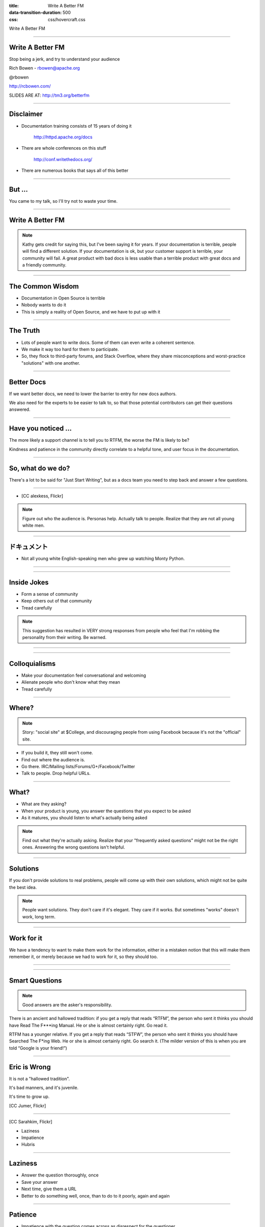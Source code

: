 :title: Write A Better FM
:data-transition-duration: 500
:css: css/hovercraft.css

Write A Better FM

----

Write A Better FM
=================

Stop being a jerk, and try to understand your audience

Rich Bowen - rbowen@apache.org

@rbowen

http://rcbowen.com/

SLIDES ARE AT: http://tm3.org/betterfm

----

Disclaimer
==========

* Documentation training consists of 15 years of doing it
    
    http://httpd.apache.org/docs

* There are whole conferences on this stuff

    http://conf.writethedocs.org/

* There are numerous books that says all of this better

----

But ...
=======

You came to my talk, so I'll try not to waste your time.

----

Write A Better FM
=================

.. image:: images/kathysierra.jpg

.. note:: Kathy gets credit for saying this, but I've been saying it for
   years. If your documentation is terrible, people will find a
   different solution. If your documentation is ok, but your customer
   support is terrible, your community will fail. A great product with bad
   docs is less usable than a terrible product with great docs and a
   friendly community.

----

The Common Wisdom
=================

* Documentation in Open Source is terrible
* Nobody wants to do it
* This is simply a reality of Open Source, and we have to put up with it

----

The Truth
=========

* Lots of people want to write docs. Some of them can even write a coherent sentence.
* We make it way too hard for them to participate.
* So, they flock to third-party forums, and Stack Overflow, where they share misconceptions and worst-practice "solutions" with one another.

----

Better Docs
===========

If we want better docs, we need to lower the barrier to entry for new docs authors.

We also need for the experts to be easier to talk to, so that those potential contributors can get their questions answered.

----

Have you noticed ...
====================

The more likely a support channel is to tell you to RTFM, the worse the FM is likely to be?

Kindness and patience in the community directly correlate to a helpful
tone, and user focus in the documentation.

----

So, what do we do?
==================

There's a lot to be said for "Just Start Writing", but as a docs team
you need to step back and answer a few questions.

----

* [CC alexkess, Flickr]

.. image:: images/audience1.jpg

.. note:: Figure out who the audience is. Personas help. Actually talk to people. Realize that they are not all young white men.

----

ドキュメント
============

* Not all young white English-speaking men who grew up watching Monty Python.

----

.. image:: images/monty.png

----

Inside Jokes
============

* Form a sense of community

* Keep others out of that community

* Tread carefully

.. note:: This suggestion has resulted in VERY strong responses from
   people who feel that I'm robbing the personality from their writing.
   Be warned.

----

.. image:: images/haystack.png

----

Colloquialisms
==============

* Make your documentation feel conversational and welcoming

* Alienate people who don't know what they mean

* Tread carefully

----

Where?
======

.. note:: Story: "social site" at $College, and discouraging people from
   using Facebook because it's not the "official" site.

* If you build it, they still won't come.
* Find out where the audience is. 
* Go there. IRC/Mailing lists/Forums/G+/Facebook/Twitter
* Talk to people. Drop helpful URLs.

----

What?
=====

* What are they asking?
* When your product is young, you answer the questions that you expect to be asked
* As it matures, you should listen to what's actually being asked

.. note:: Find out what they're actually asking. Realize that your "frequently asked questions" might not be the right ones. Answering the wrong questions isn't helpful.

----

Solutions
=========

.. image:: images/fixedit.jpg

If you don't provide solutions to real problems, people will come up
with their own solutions, which might not be quite the best idea.

.. note:: People want solutions. They don't care if it's elegant. They
    care if it works. But sometimes "works" doesn't work, long term.

----

Work for it
===========

We have a tendency to want to make them 
work for the information, either in a 
mistaken notion that this will make them 
remember it, or merely because we had to 
work for it, so they should too.

----

.. image:: images/uphill.png

----

Smart Questions
===============

.. image:: images/ericraymond.jpg

.. note:: Good answers are the asker's responsibility.

There is an ancient and hallowed tradition: if you get a 
reply that reads “RTFM”, the person who sent it thinks 
you should have Read The F***ing Manual. He or she is 
almost certainly right. Go read it.

RTFM has a younger relative. If you get a reply that reads 
“STFW”, the person who sent it thinks you should have 
Searched The F*ing Web. He or she is almost certainly 
right. Go search it. (The milder version of this is when 
you are told “Google is your friend!”)

----

Eric is Wrong
=============

.. image:: images/juvenile.jpg

It is not a "hallowed tradition".

It's bad manners, and it's juvenile.

It's time to grow up.

[CC Jumer, Flickr]

----

.. image:: images/lwall.jpg

[CC Sarahkim, Flickr]

* Laziness

* Impatience

* Hubris

.. note: The three virtues of a programmer are the opposite of the three
   virtues of a human being: Dilligence, Patience, Humility. (Larry
   Wall.)

----

Laziness
========

* Answer the question thoroughly, once
* Save your answer
* Next time, give them a URL
* Better to do something well, once, than to do to it poorly, again and again

----

Patience
========

* Impatience with the question comes across as disrespect for the questioner
* Arrogance and disrespect are at the heart of the RTFM mindset
* If you cannot be patient, please let someone else answer the question, and find a different hobby

----

Love is patient, love is kind ... it does not keep a record of offenses.
    (I Corinthians 13 - The Bible)

----

Humility
========

* You don't know everything
* The documentation isn't perfect yet
* Remember that once you, too, were completely ignorant

.. note:: Try to remember that moment that you were a complete newbie,
   asking stupid questions. Cherish that moment. If you can't remember,
   then it's probably been too long since you learned something new.

----

The RTFM attitude is indicative of 
arrogance and impatience, whereas 
truly great documentation is the 
result of patience and humility.

(Yes, they should read the docs. No, you 
should not be rude.)

----

Stupid questions
================

.. image:: images/stupid.jpg

* There is such a thing as a stupid question.
* Your attitude towards stupid questions says a lot about you.
* It's your job to guide them to the right question, and its answer.

----

Scope
=====

.. image:: images/scope.jpg
    :height: 207px
    :width: 310px

* You must decide the scope of your documentation
* Document your scope
* Decide not to answer the wrong questions, but figure out where to send people for those answers
* Be polite about it

.. note:: That's what hyperlinks are for, after all.

----

How?
====

* How do we answer the question?

* Reference manuals

* HowTos

* FAQs

* Examples

----

Reference Manual
================

* Comprehensive and exhaustive
* Correct
* Consistent format
* Best practice
* Lots of examples
* All examples must be tested

----

Correct
=======

* Obvious, right?
* You'd think

----

Comprehensive
=============

.. image:: images/sprintf.png

* What the heck are sprintf(3) and printf(3)?
* Goes back to scope, though, as to how comprehensive you really should be

----

Comprehensive
=============

* "Comprehensive" needs to be clearly defined
* Do the PHP docs need to cover the history of computing?
* Do the Apache docs need to cover HTML?

----

Consistent format
=================

.. image:: images/formatting1.png

----

Consistent format
=================

.. image:: images/formatting2.png

----

Best Practice
=============

* Beginners often just want it to work
* The *best* answer is often more complicated than the *good enough* answer
* Doing it right now saves time and tears later

----

See also ...
============

.. image:: images/fixedit.jpg

----

How not to ...
==============

* Don't tell them how *not* to do something
* They *will* cut and paste it

----

Examples
========

.. image:: images/example1.png

* Simple
* Copious
* Tested
* Consistent use of a fictitious site/project/implementation

.. note:: Create an example company, PetStore.com or whatever

----

Examples - Simple
=================

* Simplest example that illustrates the concept
* Explained in exhaustive detail
* Perhaps followed by more complex examples

----

Examples - Copious
==================

* Simplest example that illustrates the concept
* Explained in exhaustive detail
* Perhaps followed by more complex examples
* Everyone likes a cookbook

----

Examples - Useful
=================

.. image:: images/example2.png

Example from the Apache 1.3 mod_rewrite documentation

----

Examples - Tested
=================

* Few things spread faster than incorrect examples
* Test every example. Even ones that seem trivial
* Incorrect examples lead to many, many hours of lost productivity

----

Examples Inc.
=============

* Construct an imaginary project/company/site/whatever
* Consistently refer to it in the documentation 
* example.org or Acme Widgets, Inc, for example
* Changing the hero of your story in the middle confuses the reader

----

HowTos and Tutorials
====================

* Complete - cover even the trivial steps.
* Never say "easy", "trivial", "simple", or "of course", or any other words or phrases that mean that. Your reader is there because it's not.
* Test it. Repeatedly. On multiple systems.
* Let your inexperienced co-workers read it.

----

Complete
========

• Complete - cover even the trivial steps.

This is a delicate balance - between 
deciding what's in scope, and not 
leaving them to figure out everything 
on their own

----

Silly
=====

.. image:: images/silly.png

----

FAQs
====

* FAQs are often an admission that the documentation is insufficient
* Should be a call for improving the docs, or even a scratch-pad for the new docs
* Most FAQs should be answered with "here's where that's covered in the docs."

----

Format
======

* The choice of a documentation format can be quite divisive
* Choosing wrong can lead to many problems
* Of course, there is no right choice, either

----

Formats
=======

* Easy to edit
* Multiple output formats
* Translation-friendly
* Text (ie, non-binary format)
* Revision control

----

Searchable
==========

.. image:: images/droids.jpg

* Excellent documentation without a decent search isn't worth anything
* There is no excuse for not having a good search. Google will do it for you for free.

----

* Make it easier for people to participate in creating those docs
* Make it easy for people to complain
* Take their complaints seriously
* Don't get offended when they tell you the docs suck
* Do something about it

----

.. image:: images/addnote.png

.. note:: Add a note

----

Most projects
=============

.. image:: images/peony.png

* Create an account
* Get a checkout
* Subscribe to this list
* Create a ticket in Bugzilla
* Email a patch
* Follow up on that list

----

* ... Give up and go away angry

----

Welcome
=======

.. image:: images/welcome.jpg

* Make it obvious how to submit comments, improvements, errata
* Don't ignore them once they're submitted
* Be quick to offer commit bits to repeat customers

----

Go to the source
================

* The developers (often) don't like writing docs
* When they realize you do, they'll be willing to answer your questions

----

Also, the source
================

* Learn to read the source code
* It will save you many tears in the long run
* However, don't require programming knowledge to participate in the documentation

----

Error messages
==============

* Error messages are documentation, too

::

    else if (!(status & LP_PERRORP)) { if (last != 
    LP_PERRORP) { last = LP_PERRORP; printk
    (KERN_INFO "lp%d on ﬁre\n", minor); } }

            Linux printer driver, circa 2.2.1

----

Harness the Whiners
===================

.. image:: images/ass.jpg
    :height: 388px
    :width: 512px

* Whiners -> Contributors: HARD
* Potential contributors -> Whiners: EASY

----

.. image:: images/sucks1.png

Result: Your documentation still sucks, and you've alienated someone who wanted, albeit misguidedly, to help.

----

.. image:: images/sucks2.png

Result: Your documentation might get better, and, even if it doesn't, you've told one person that you care what your customers think.

----

Even if everyone else in the world is a jerk, you don't have to be.

----

FINIS
=====

Email: rbowen@apache.org

Twitter: @rbowen

Slides: http://tm3.org/betterfm 


